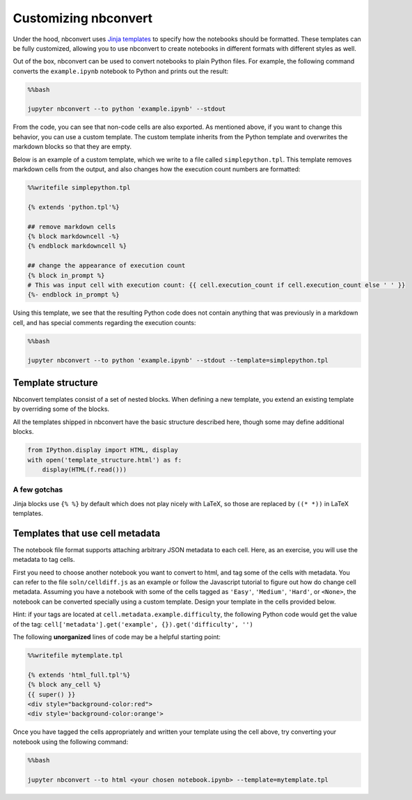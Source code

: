 
Customizing nbconvert
=====================

Under the hood, nbconvert uses `Jinja
templates <http://jinja2.readthedocs.org/en/latest/intro.html>`__ to
specify how the notebooks should be formatted. These templates can be
fully customized, allowing you to use nbconvert to create notebooks in
different formats with different styles as well.

Out of the box, nbconvert can be used to convert notebooks to plain
Python files. For example, the following command converts the
``example.ipynb`` notebook to Python and prints out the result:

.. code:: python

    %%bash
    
    jupyter nbconvert --to python 'example.ipynb' --stdout

From the code, you can see that non-code cells are also exported. As
mentioned above, if you want to change this behavior, you can use a
custom template. The custom template inherits from the Python template
and overwrites the markdown blocks so that they are empty.

Below is an example of a custom template, which we write to a file
called ``simplepython.tpl``. This template removes markdown cells from
the output, and also changes how the execution count numbers are
formatted:

.. code:: python

    %%writefile simplepython.tpl
    
    {% extends 'python.tpl'%}
    
    ## remove markdown cells
    {% block markdowncell -%}
    {% endblock markdowncell %}
    
    ## change the appearance of execution count
    {% block in_prompt %}
    # This was input cell with execution count: {{ cell.execution_count if cell.execution_count else ' ' }}
    {%- endblock in_prompt %}

Using this template, we see that the resulting Python code does not
contain anything that was previously in a markdown cell, and has special
comments regarding the execution counts:

.. code:: python

    %%bash
    
    jupyter nbconvert --to python 'example.ipynb' --stdout --template=simplepython.tpl

Template structure
------------------

Nbconvert templates consist of a set of nested blocks. When defining a
new template, you extend an existing template by overriding some of the
blocks.

All the templates shipped in nbconvert have the basic structure
described here, though some may define additional blocks.

.. code:: python

    from IPython.display import HTML, display
    with open('template_structure.html') as f:
        display(HTML(f.read()))



.. raw:: html

    <!--
    This is an HTML fragment that gets included into a notebook & rst document
    -->
    <style type="text/css">
    /* Overrides of notebook CSS for static HTML export */
    body {
        font-family: sans;
    }
    
    .template_block {
        background-color: hsla(120, 60%, 70%, 0.2);
        margin: 10px;
        padding: 5px;
        border: 1px solid hsla(120, 60%, 70%, 0.5);
        border-left: 2px solid black;
    }
    
    .template_block pre {
        background: transparent;
        padding: 0;
    }
    
    .big_vertical_ellipsis {
        font-size: 24pt;
    }
    
    </style>
    
    <h3>Main page</h3>
    <div class="template_block">header</div>
    
    <div class="template_block">body
        <div class="template_block">any_cell
            <div class="template_block">codecell
                <div class="template_block">input_group
                    <div class="template_block">in_prompt</div>
                    <div class="template_block">input</div>
                </div>
                <div class="template_block">output_group
                    <div class="template_block">output_prompt</div>
                    <div class="template_block">outputs (see below)</div>
                </div>
            </div>
        </div>
        <div class="template_block">any_cell
            <div class="template_block">markdowncell</div>
        </div>
        <div class="template_block">any_cell
            <div class="template_block">rawcell</div>
        </div>
        <div class="template_block">any_cell
            <div class="template_block">unknowncell</div>
        </div>
        <div class="big_vertical_ellipsis">⋮</div>
    </div>
    
    <div class="template_block">footer</div>
    
    <h3>Outputs</h3>
    
    <div class="template_block">outputs
        <div class="template_block">output
            <div class="template_block">execute_result</div>
        </div>
        <div class="template_block">output
            <div class="template_block">stream_stdout</div>
        </div>
        <div class="template_block">output
            <div class="template_block">stream_stderr</div>
        </div>
        <div class="template_block">output
            <div class="template_block">display_data
                <div class="template_block">data_priority
                    <div class="template_block">data_pdf / data_svg / data_png /
                        data_html / data_markdown / data_jpg / data_text /
                        data_latex / data_javascript / data_other
                    </div>
                </div>
            </div>
        </div>
        <div class="template_block">output
            <div class="template_block">error
                <div class="template_block">traceback_line</div>
                <div class="big_vertical_ellipsis">⋮</div>
            </div>
        </div>
        <div class="big_vertical_ellipsis">⋮</div>
    </div>
    
    <h3>Extra HTML blocks (full.tpl)</h3>
    <div class="template_block">header
        <pre>&lt;head&gt;</pre>
        <div class="template_block">html_head</div>
        <pre>&lt;/head&gt;</pre>
    </div>
    
    <h3>Extra Latex blocks</h3>
    <div class="template_block">header
        <div class="template_block">docclass</div>
        <div class="template_block">packages</div>
        <div class="template_block">definitions
            <div class="template_block">title</div>
            <div class="template_block">date</div>
            <div class="template_block">author</div>
        </div>
        <div class="template_block">commands
            <div class="template_block">margins</div>
        </div>
    </div>
    <div class="template_block">body
        <div class="template_block">predoc
            <div class="template_block">maketitle</div>
            <div class="template_block">abstract</div>
        </div>
        ... other fields as above ...
        <div class="template_block">postdoc
            <div class="template_block">bibliography</div>
        </div>
    </div>
    



A few gotchas
~~~~~~~~~~~~~

Jinja blocks use ``{% %}`` by default which does not play nicely with
LaTeX, so those are replaced by ``((* *))`` in LaTeX templates.

Templates that use cell metadata
--------------------------------

The notebook file format supports attaching arbitrary JSON metadata to
each cell. Here, as an exercise, you will use the metadata to tag cells.

First you need to choose another notebook you want to convert to html,
and tag some of the cells with metadata. You can refer to the file
``soln/celldiff.js`` as an example or follow the Javascript tutorial to
figure out how do change cell metadata. Assuming you have a notebook
with some of the cells tagged as ``'Easy'``, ``'Medium'``, ``'Hard'``,
or ``<None>``, the notebook can be converted specially using a custom
template. Design your template in the cells provided below.

Hint: if your tags are located at ``cell.metadata.example.difficulty``,
the following Python code would get the value of the tag:
``cell['metadata'].get('example', {}).get('difficulty', '')``

The following **unorganized** lines of code may be a helpful starting
point:

.. code:: python

    %%writefile mytemplate.tpl
    
    {% extends 'html_full.tpl'%}
    {% block any_cell %}
    {{ super() }}
    <div style="background-color:red">
    <div style='background-color:orange'>

Once you have tagged the cells appropriately and written your template
using the cell above, try converting your notebook using the following
command:

.. code:: python

    %%bash
    
    jupyter nbconvert --to html <your chosen notebook.ipynb> --template=mytemplate.tpl
